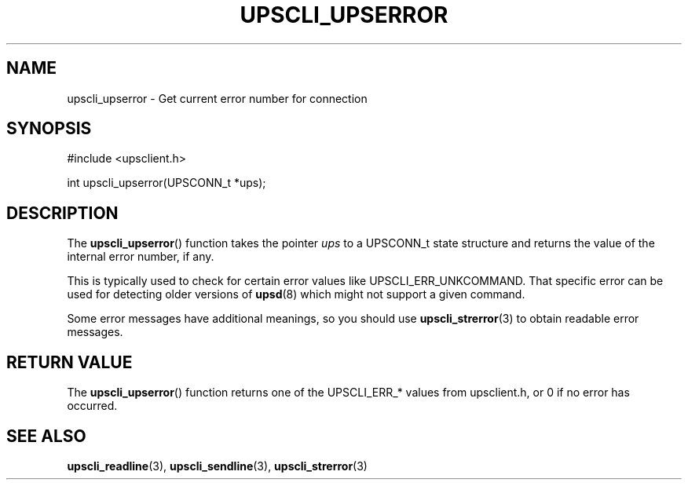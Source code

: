 '\" t
.\"     Title: upscli_upserror
.\"    Author: [FIXME: author] [see http://docbook.sf.net/el/author]
.\" Generator: DocBook XSL Stylesheets v1.78.1 <http://docbook.sf.net/>
.\"      Date: 04/17/2015
.\"    Manual: NUT Manual
.\"    Source: Network UPS Tools 2.7.3
.\"  Language: English
.\"
.TH "UPSCLI_UPSERROR" "3" "04/17/2015" "Network UPS Tools 2\&.7\&.3" "NUT Manual"
.\" -----------------------------------------------------------------
.\" * Define some portability stuff
.\" -----------------------------------------------------------------
.\" ~~~~~~~~~~~~~~~~~~~~~~~~~~~~~~~~~~~~~~~~~~~~~~~~~~~~~~~~~~~~~~~~~
.\" http://bugs.debian.org/507673
.\" http://lists.gnu.org/archive/html/groff/2009-02/msg00013.html
.\" ~~~~~~~~~~~~~~~~~~~~~~~~~~~~~~~~~~~~~~~~~~~~~~~~~~~~~~~~~~~~~~~~~
.ie \n(.g .ds Aq \(aq
.el       .ds Aq '
.\" -----------------------------------------------------------------
.\" * set default formatting
.\" -----------------------------------------------------------------
.\" disable hyphenation
.nh
.\" disable justification (adjust text to left margin only)
.ad l
.\" -----------------------------------------------------------------
.\" * MAIN CONTENT STARTS HERE *
.\" -----------------------------------------------------------------
.SH "NAME"
upscli_upserror \- Get current error number for connection
.SH "SYNOPSIS"
.sp
.nf
#include <upsclient\&.h>
.fi
.sp
.nf
int upscli_upserror(UPSCONN_t *ups);
.fi
.SH "DESCRIPTION"
.sp
The \fBupscli_upserror\fR() function takes the pointer \fIups\fR to a UPSCONN_t state structure and returns the value of the internal error number, if any\&.
.sp
This is typically used to check for certain error values like UPSCLI_ERR_UNKCOMMAND\&. That specific error can be used for detecting older versions of \fBupsd\fR(8) which might not support a given command\&.
.sp
Some error messages have additional meanings, so you should use \fBupscli_strerror\fR(3) to obtain readable error messages\&.
.SH "RETURN VALUE"
.sp
The \fBupscli_upserror\fR() function returns one of the UPSCLI_ERR_* values from upsclient\&.h, or 0 if no error has occurred\&.
.SH "SEE ALSO"
.sp
\fBupscli_readline\fR(3), \fBupscli_sendline\fR(3), \fBupscli_strerror\fR(3)
